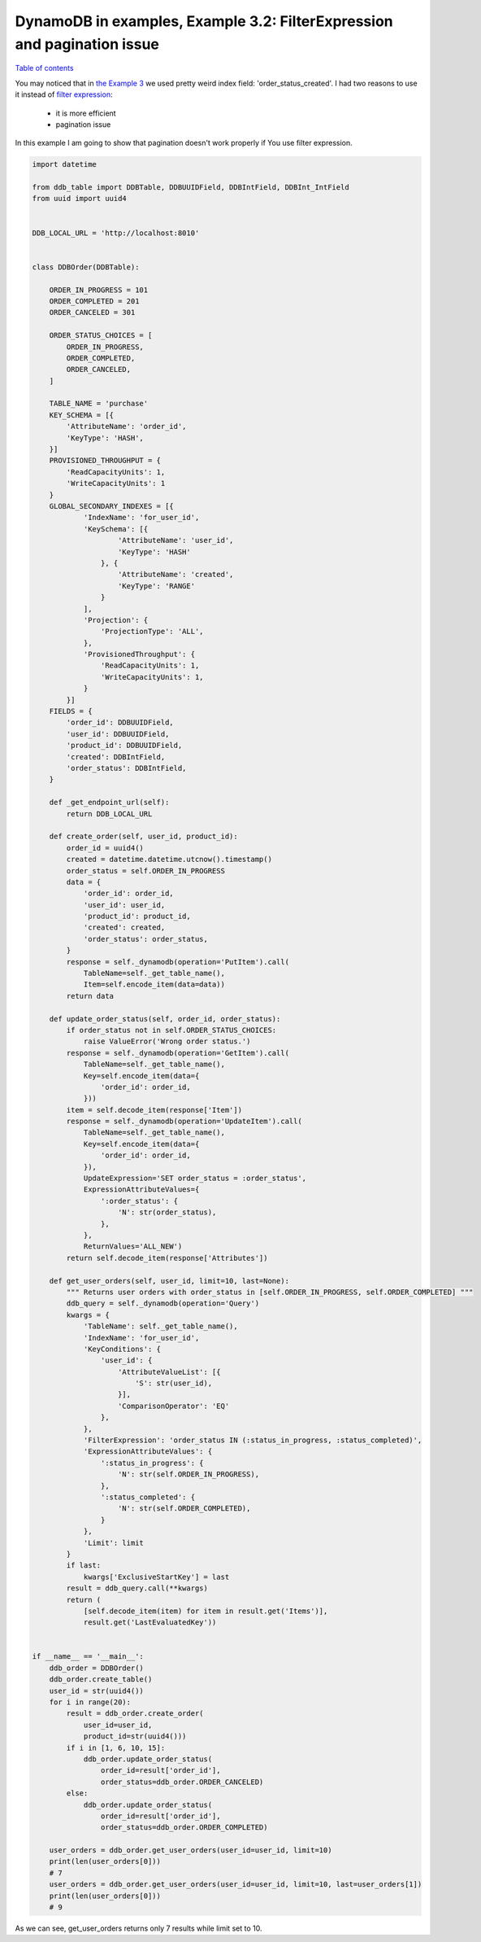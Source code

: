 DynamoDB in examples, Example 3.2: FilterExpression and pagination issue
========================================================================

`Table of contents <http://nanvel.com/p/dynamodb>`__

You may noticed that in `the Example 3 <http://nanvel.com/b/1428842700>`__ we used pretty weird index field: 'order_status_created'.
I had two reasons to use it instead of `filter expression <http://docs.aws.amazon.com/amazondynamodb/latest/APIReference/API_Query.html#DDB-Query-request-FilterExpression>`__:

    - it is more efficient
    - pagination issue

In this example I am going to show that pagination doesn't work properly if You use filter expression.

.. code-block:: python

    import datetime

    from ddb_table import DDBTable, DDBUUIDField, DDBIntField, DDBInt_IntField
    from uuid import uuid4


    DDB_LOCAL_URL = 'http://localhost:8010'


    class DDBOrder(DDBTable):

        ORDER_IN_PROGRESS = 101
        ORDER_COMPLETED = 201
        ORDER_CANCELED = 301

        ORDER_STATUS_CHOICES = [
            ORDER_IN_PROGRESS,
            ORDER_COMPLETED,
            ORDER_CANCELED,
        ]

        TABLE_NAME = 'purchase'
        KEY_SCHEMA = [{
            'AttributeName': 'order_id',
            'KeyType': 'HASH',
        }]
        PROVISIONED_THROUGHPUT = {
            'ReadCapacityUnits': 1,
            'WriteCapacityUnits': 1
        }
        GLOBAL_SECONDARY_INDEXES = [{
                'IndexName': 'for_user_id',
                'KeySchema': [{
                        'AttributeName': 'user_id',
                        'KeyType': 'HASH'
                    }, {
                        'AttributeName': 'created',
                        'KeyType': 'RANGE'
                    }
                ],
                'Projection': { 
                    'ProjectionType': 'ALL',
                },
                'ProvisionedThroughput': {
                    'ReadCapacityUnits': 1,
                    'WriteCapacityUnits': 1,
                }
            }]
        FIELDS = {
            'order_id': DDBUUIDField,
            'user_id': DDBUUIDField,
            'product_id': DDBUUIDField,
            'created': DDBIntField,
            'order_status': DDBIntField,
        }

        def _get_endpoint_url(self):
            return DDB_LOCAL_URL

        def create_order(self, user_id, product_id):
            order_id = uuid4()
            created = datetime.datetime.utcnow().timestamp()
            order_status = self.ORDER_IN_PROGRESS
            data = {
                'order_id': order_id,
                'user_id': user_id,
                'product_id': product_id,
                'created': created,
                'order_status': order_status,
            }
            response = self._dynamodb(operation='PutItem').call(
                TableName=self._get_table_name(),
                Item=self.encode_item(data=data))
            return data

        def update_order_status(self, order_id, order_status):
            if order_status not in self.ORDER_STATUS_CHOICES:
                raise ValueError('Wrong order status.')
            response = self._dynamodb(operation='GetItem').call(
                TableName=self._get_table_name(),
                Key=self.encode_item(data={
                    'order_id': order_id,
                }))
            item = self.decode_item(response['Item'])
            response = self._dynamodb(operation='UpdateItem').call(
                TableName=self._get_table_name(),
                Key=self.encode_item(data={
                    'order_id': order_id,
                }),
                UpdateExpression='SET order_status = :order_status',
                ExpressionAttributeValues={
                    ':order_status': {
                        'N': str(order_status),
                    },
                },
                ReturnValues='ALL_NEW')
            return self.decode_item(response['Attributes'])

        def get_user_orders(self, user_id, limit=10, last=None):
            """ Returns user orders with order_status in [self.ORDER_IN_PROGRESS, self.ORDER_COMPLETED] """
            ddb_query = self._dynamodb(operation='Query')
            kwargs = {
                'TableName': self._get_table_name(),
                'IndexName': 'for_user_id',
                'KeyConditions': {
                    'user_id': {
                        'AttributeValueList': [{
                            'S': str(user_id),
                        }],
                        'ComparisonOperator': 'EQ'
                    },
                },
                'FilterExpression': 'order_status IN (:status_in_progress, :status_completed)',
                'ExpressionAttributeValues': {
                    ':status_in_progress': {
                        'N': str(self.ORDER_IN_PROGRESS),
                    },
                    ':status_completed': {
                        'N': str(self.ORDER_COMPLETED),
                    }
                },
                'Limit': limit
            }
            if last:
                kwargs['ExclusiveStartKey'] = last
            result = ddb_query.call(**kwargs)
            return (
                [self.decode_item(item) for item in result.get('Items')],
                result.get('LastEvaluatedKey'))


    if __name__ == '__main__':
        ddb_order = DDBOrder()
        ddb_order.create_table()
        user_id = str(uuid4())
        for i in range(20):
            result = ddb_order.create_order(
                user_id=user_id,
                product_id=str(uuid4()))
            if i in [1, 6, 10, 15]:
                ddb_order.update_order_status(
                    order_id=result['order_id'],
                    order_status=ddb_order.ORDER_CANCELED)
            else:
                ddb_order.update_order_status(
                    order_id=result['order_id'],
                    order_status=ddb_order.ORDER_COMPLETED)

        user_orders = ddb_order.get_user_orders(user_id=user_id, limit=10)
        print(len(user_orders[0]))
        # 7
        user_orders = ddb_order.get_user_orders(user_id=user_id, limit=10, last=user_orders[1])
        print(len(user_orders[0]))
        # 9

As we can see, get_user_orders returns only 7 results while limit set to 10.

.. info::
    :tags: DynamoDB
    :place: Phuket, Thailand
